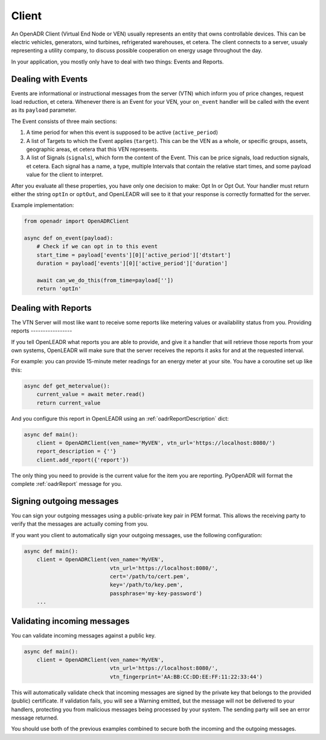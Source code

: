 ======
Client
======

An OpenADR Client (Virtual End Node or VEN) usually represents an entity that owns controllable devices. This can be electric vehicles, generators, wind turbines, refrigerated warehouses, et cetera. The client connects to a server, usualy representing a utility company, to discuss possible cooperation on energy usage throughout the day.

In your application, you mostly only have to deal with two things: Events and Reports.

.. _client_events:

Dealing with Events
===================

Events are informational or instructional messages from the server (VTN) which inform you of price changes, request load reduction, et cetera. Whenever there is an Event for your VEN, your ``on_event`` handler will be called with the event as its ``payload`` parameter.

The Event consists of three main sections:

1. A time period for when this event is supposed to be active (``active_period``)
2. A list of Targets to which the Event applies (``target``). This can be the VEN as a whole, or specific groups, assets, geographic areas, et cetera that this VEN represents.
3. A list of Signals (``signals``), which form the content of the Event. This can be price signals, load reduction signals, et cetera. Each signal has a name, a type, multiple Intervals that contain the relative start times, and some payload value for the client to interpret.

After you evaluate all these properties, you have only one decision to make: Opt In or Opt Out. Your handler must return either the string ``optIn`` or ``optOut``, and OpenLEADR will see to it that your response is correctly formatted for the server.

Example implementation:

.. code-block:: python3

    from openadr import OpenADRClient

    async def on_event(payload):
        # Check if we can opt in to this event
        start_time = payload['events'][0]['active_period']['dtstart']
        duration = payload['events'][0]['active_period']['duration']

        await can_we_do_this(from_time=payload[''])
        return 'optIn'


.. _client_reports:

Dealing with Reports
====================

The VTN Server will most like want to receive some reports like metering values or availability status from you.
Providing reports
-----------------

If you tell OpenLEADR what reports you are able to provide, and give it a handler that will retrieve those reports from your own systems, OpenLEADR will make sure that the server receives the reports it asks for and at the requested interval.

For example: you can provide 15-minute meter readings for an energy meter at your site. You have a coroutine set up like this:

.. code-block:: python3

    async def get_metervalue():
        current_value = await meter.read()
        return current_value

And you configure this report in OpenLEADR using an :ref:`oadrReportDescription` dict:

.. code-block:: python3

    async def main():
        client = OpenADRClient(ven_name='MyVEN', vtn_url='https://localhost:8080/')
        report_description = {''}
        client.add_report({'report'})

The only thing you need to provide is the current value for the item you are reporting. PyOpenADR will format the complete :ref:`oadrReport` message for you.



.. _client_signing_messages:

Signing outgoing messages
=========================

You can sign your outgoing messages using a public-private key pair in PEM format. This allows the receiving party to verify that the messages are actually coming from you.

If you want you client to automatically sign your outgoing messages, use the following configuration:

.. code-block:: python3

    async def main():
        client = OpenADRClient(ven_name='MyVEN',
                               vtn_url='https://localhost:8080/',
                               cert='/path/to/cert.pem',
                               key='/path/to/key.pem',
                               passphrase='my-key-password')
        ...

.. _client_validating_messages:

Validating incoming messages
============================

You can validate incoming messages against a public key.

.. code-block:: python3

    async def main():
        client = OpenADRClient(ven_name='MyVEN',
                               vtn_url='https://localhost:8080/',
                               vtn_fingerprint='AA:BB:CC:DD:EE:FF:11:22:33:44')

This will automatically validate check that incoming messages are signed by the private key that belongs to the provided (public) certificate. If validation fails, you will see a Warning emitted, but the message will not be delivered to your handlers, protecting you from malicious messages being processed by your system. The sending party will see an error message returned.

You should use both of the previous examples combined to secure both the incoming and the outgoing messages.
